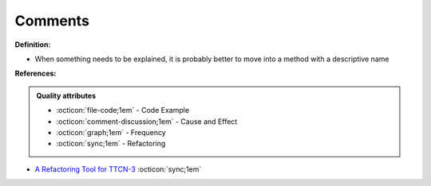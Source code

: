 Comments
^^^^^
**Definition:**

* When something needs to be explained, it is probably better to move into a method with a descriptive name


**References:**

.. admonition:: Quality attributes

    * :octicon:`file-code;1em` -  Code Example
    * :octicon:`comment-discussion;1em` -  Cause and Effect
    * :octicon:`graph;1em` -  Frequency
    * :octicon:`sync;1em` -  Refactoring

* `A Refactoring Tool for TTCN-3 <http://citeseerx.ist.psu.edu/viewdoc/download?doi=10.1.1.115.3594&rep=rep1&type=pdf>`_ :octicon:`sync;1em`
